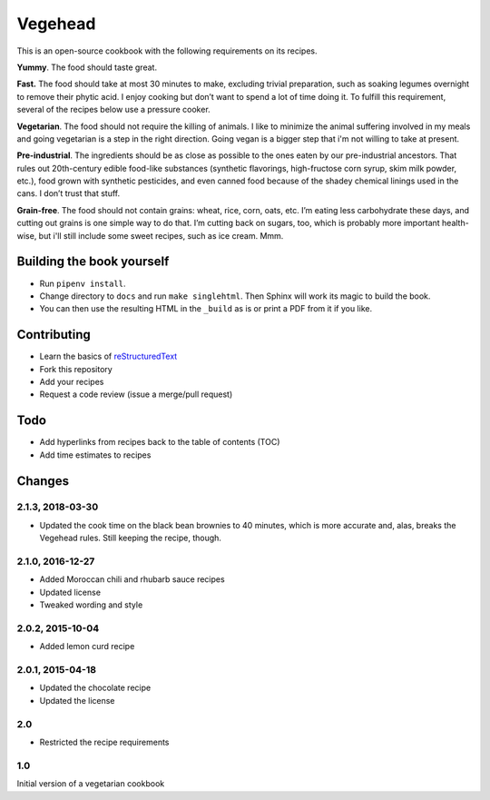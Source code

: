 Vegehead
**********
This is an open-source cookbook with the following requirements on its recipes.

**Yummy**.
The food should taste great.

**Fast.**
The food should take at most 30 minutes to make, excluding trivial preparation, such as soaking legumes overnight to remove their phytic acid.
I enjoy cooking but don’t want to spend a lot of time doing it.
To fulfill this requirement, several of the recipes below use a pressure cooker.

**Vegetarian**.
The food should not require the killing of animals.
I like to minimize the animal suffering involved in my meals and going vegetarian is a step in the right direction.
Going vegan is a bigger step that i'm not willing to take at present.

**Pre-industrial**.
The ingredients should be as close as possible to the ones eaten by our pre-industrial ancestors.
That rules out 20th-century edible food-like substances (synthetic flavorings, high-fructose corn syrup, skim milk powder, etc.), food grown with synthetic pesticides, and even canned food because of the shadey chemical linings used in the cans.
I don’t trust that stuff.

**Grain-free**.
The food should not contain grains: wheat, rice, corn, oats, etc.
I’m eating less carbohydrate these days, and cutting out grains is one simple way to do that.
I’m cutting back on sugars, too, which is probably more important health-wise, but i'll still include some sweet recipes, such as ice cream.
Mmm.


Building the book yourself
============================
- Run ``pipenv install``.
- Change directory to ``docs`` and run ``make singlehtml``. Then Sphinx will work its magic to build the book.
- You can then use the resulting HTML in the ``_build`` as is or print a PDF from it if you like.


Contributing
=============
- Learn the basics of `reStructuredText <https://en.wikipedia.org/wiki/ReStructuredText>`_
- Fork this repository
- Add your recipes
- Request a code review (issue a merge/pull request)


Todo
====
- Add hyperlinks from recipes back to the table of contents (TOC)
- Add time estimates to recipes


Changes
========

2.1.3, 2018-03-30
------------------
- Updated the cook time on the black bean brownies to 40 minutes, which is more accurate and, alas, breaks the Vegehead rules. Still keeping the recipe, though.


2.1.0, 2016-12-27
------------------
- Added Moroccan chili and rhubarb sauce recipes
- Updated license
- Tweaked wording and style


2.0.2, 2015-10-04
-----------------
- Added lemon curd recipe


2.0.1, 2015-04-18
-------------------
- Updated the chocolate recipe
- Updated the license


2.0
------
- Restricted the recipe requirements


1.0
-----
Initial version of a vegetarian cookbook
